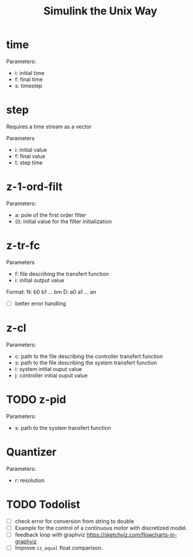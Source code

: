 #+title: Simulink the Unix Way
#+startup: indent

* time 
Parameters:
- i: initial time
- f: final time
- s: timestep
  
* step
Requires a time stream as a vector

Parameters
- i: initial value
- f: final value
- t: step time
  
* z-1-ord-filt
Parameters:
- a: pole of the first order filter
- (i): initial value for the filter initialization
  
* z-tr-fc
Parameters
- f: file describing the transfert function
- i: initial output value 

Format:
N: b0 b1 ... bm
D: a0 a1 ... an

- [ ] better error handling

* z-cl 
Parameters:
- c: path to the file describing the controller transfert function
- s: path to the file describing the system transfert function
- i: system initial ouput value
- j: controller initial ouput value
  
* TODO z-pid
Parameters: 
- s: path to the system transfert function
* Quantizer 
Parameters:
- r: resolution
* TODO Todolist
- [ ] check error for conversion from string to double
- [ ] Example for the control of a continuous motor with discretized
  model.
- [ ] feedback loop with graphviz https://sketchviz.com/flowcharts-in-graphviz
- [ ] Improve =is_equal= float comparison.
